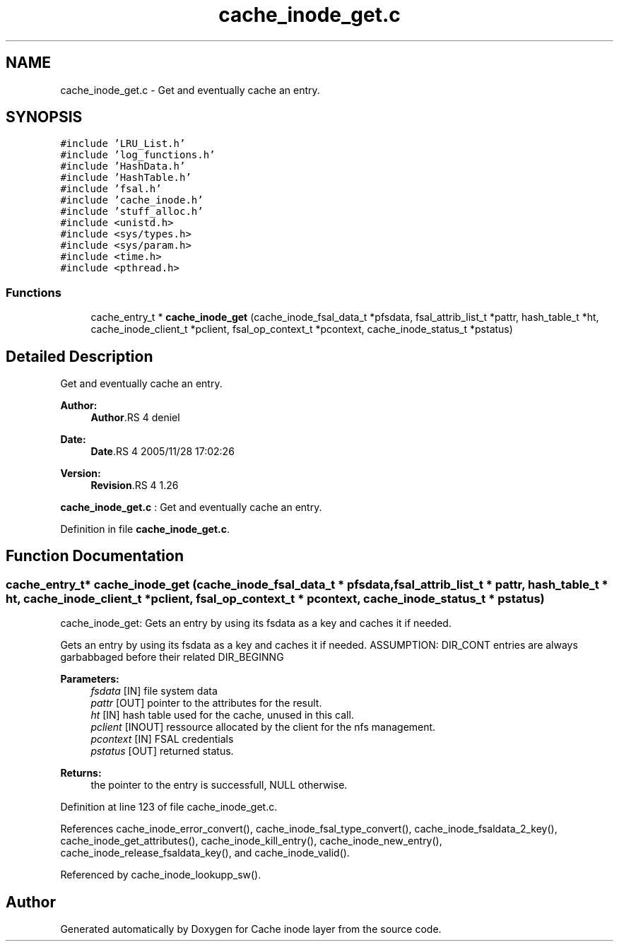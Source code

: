.TH "cache_inode_get.c" 3 "9 Apr 2008" "Version 0.1" "Cache inode layer" \" -*- nroff -*-
.ad l
.nh
.SH NAME
cache_inode_get.c \- Get and eventually cache an entry. 
.SH SYNOPSIS
.br
.PP
\fC#include 'LRU_List.h'\fP
.br
\fC#include 'log_functions.h'\fP
.br
\fC#include 'HashData.h'\fP
.br
\fC#include 'HashTable.h'\fP
.br
\fC#include 'fsal.h'\fP
.br
\fC#include 'cache_inode.h'\fP
.br
\fC#include 'stuff_alloc.h'\fP
.br
\fC#include <unistd.h>\fP
.br
\fC#include <sys/types.h>\fP
.br
\fC#include <sys/param.h>\fP
.br
\fC#include <time.h>\fP
.br
\fC#include <pthread.h>\fP
.br

.SS "Functions"

.in +1c
.ti -1c
.RI "cache_entry_t * \fBcache_inode_get\fP (cache_inode_fsal_data_t *pfsdata, fsal_attrib_list_t *pattr, hash_table_t *ht, cache_inode_client_t *pclient, fsal_op_context_t *pcontext, cache_inode_status_t *pstatus)"
.br
.in -1c
.SH "Detailed Description"
.PP 
Get and eventually cache an entry. 

\fBAuthor:\fP
.RS 4
\fBAuthor\fP.RS 4
deniel 
.RE
.PP
.RE
.PP
\fBDate:\fP
.RS 4
\fBDate\fP.RS 4
2005/11/28 17:02:26 
.RE
.PP
.RE
.PP
\fBVersion:\fP
.RS 4
\fBRevision\fP.RS 4
1.26 
.RE
.PP
.RE
.PP
\fBcache_inode_get.c\fP : Get and eventually cache an entry.
.PP
Definition in file \fBcache_inode_get.c\fP.
.SH "Function Documentation"
.PP 
.SS "cache_entry_t* cache_inode_get (cache_inode_fsal_data_t * pfsdata, fsal_attrib_list_t * pattr, hash_table_t * ht, cache_inode_client_t * pclient, fsal_op_context_t * pcontext, cache_inode_status_t * pstatus)"
.PP
cache_inode_get: Gets an entry by using its fsdata as a key and caches it if needed.
.PP
Gets an entry by using its fsdata as a key and caches it if needed. ASSUMPTION: DIR_CONT entries are always garbabbaged before their related DIR_BEGINNG
.PP
\fBParameters:\fP
.RS 4
\fIfsdata\fP [IN] file system data 
.br
\fIpattr\fP [OUT] pointer to the attributes for the result. 
.br
\fIht\fP [IN] hash table used for the cache, unused in this call. 
.br
\fIpclient\fP [INOUT] ressource allocated by the client for the nfs management. 
.br
\fIpcontext\fP [IN] FSAL credentials 
.br
\fIpstatus\fP [OUT] returned status.
.RE
.PP
\fBReturns:\fP
.RS 4
the pointer to the entry is successfull, NULL otherwise. 
.RE
.PP

.PP
Definition at line 123 of file cache_inode_get.c.
.PP
References cache_inode_error_convert(), cache_inode_fsal_type_convert(), cache_inode_fsaldata_2_key(), cache_inode_get_attributes(), cache_inode_kill_entry(), cache_inode_new_entry(), cache_inode_release_fsaldata_key(), and cache_inode_valid().
.PP
Referenced by cache_inode_lookupp_sw().
.SH "Author"
.PP 
Generated automatically by Doxygen for Cache inode layer from the source code.
